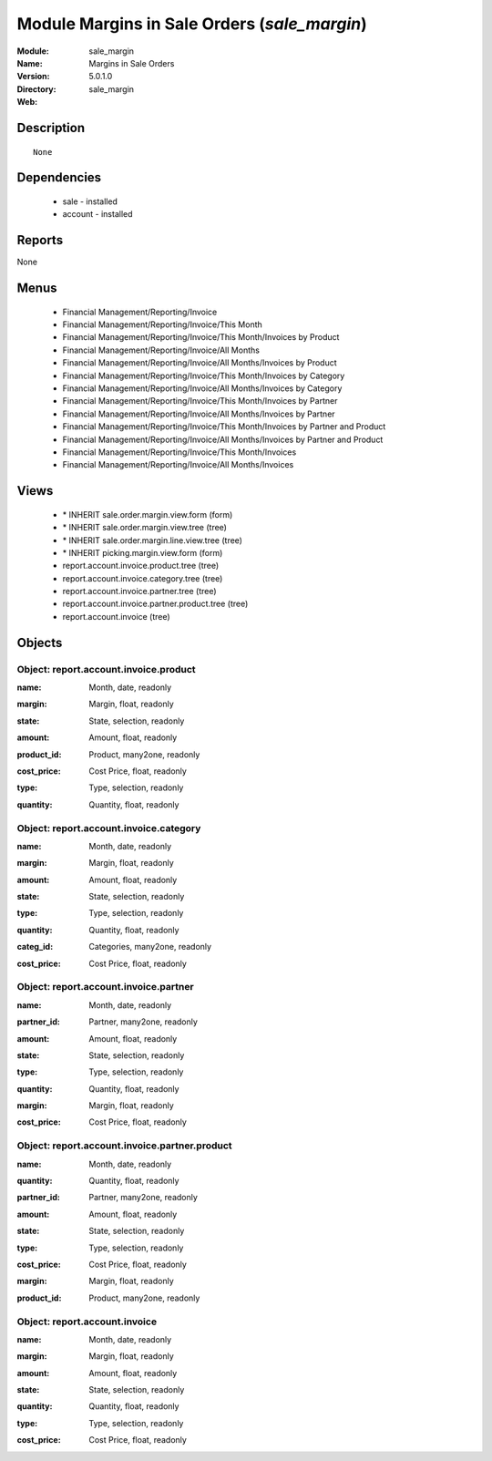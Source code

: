 
Module Margins in Sale Orders (*sale_margin*)
=============================================
:Module: sale_margin
:Name: Margins in Sale Orders
:Version: 5.0.1.0
:Directory: sale_margin
:Web: 

Description
-----------

::

  None

Dependencies
------------

 * sale - installed
 * account - installed

Reports
-------

None


Menus
-------

 * Financial Management/Reporting/Invoice
 * Financial Management/Reporting/Invoice/This Month
 * Financial Management/Reporting/Invoice/This Month/Invoices by Product
 * Financial Management/Reporting/Invoice/All Months
 * Financial Management/Reporting/Invoice/All Months/Invoices by Product
 * Financial Management/Reporting/Invoice/This Month/Invoices by Category
 * Financial Management/Reporting/Invoice/All Months/Invoices by Category
 * Financial Management/Reporting/Invoice/This Month/Invoices by Partner
 * Financial Management/Reporting/Invoice/All Months/Invoices by Partner
 * Financial Management/Reporting/Invoice/This Month/Invoices by Partner and Product
 * Financial Management/Reporting/Invoice/All Months/Invoices by Partner and Product
 * Financial Management/Reporting/Invoice/This Month/Invoices
 * Financial Management/Reporting/Invoice/All Months/Invoices

Views
-----

 * \* INHERIT sale.order.margin.view.form (form)
 * \* INHERIT sale.order.margin.view.tree (tree)
 * \* INHERIT sale.order.margin.line.view.tree (tree)
 * \* INHERIT picking.margin.view.form (form)
 * report.account.invoice.product.tree (tree)
 * report.account.invoice.category.tree (tree)
 * report.account.invoice.partner.tree (tree)
 * report.account.invoice.partner.product.tree (tree)
 * report.account.invoice (tree)


Objects
-------

Object: report.account.invoice.product
######################################

.. index::
  single: report.account.invoice.product object
.. 


:name: Month, date, readonly



.. index::
  single: name field
.. 




:margin: Margin, float, readonly



.. index::
  single: margin field
.. 




:state: State, selection, readonly



.. index::
  single: state field
.. 




:amount: Amount, float, readonly



.. index::
  single: amount field
.. 




:product_id: Product, many2one, readonly



.. index::
  single: product_id field
.. 




:cost_price: Cost Price, float, readonly



.. index::
  single: cost_price field
.. 




:type: Type, selection, readonly



.. index::
  single: type field
.. 




:quantity: Quantity, float, readonly



.. index::
  single: quantity field
.. 



Object: report.account.invoice.category
#######################################

.. index::
  single: report.account.invoice.category object
.. 


:name: Month, date, readonly



.. index::
  single: name field
.. 




:margin: Margin, float, readonly



.. index::
  single: margin field
.. 




:amount: Amount, float, readonly



.. index::
  single: amount field
.. 




:state: State, selection, readonly



.. index::
  single: state field
.. 




:type: Type, selection, readonly



.. index::
  single: type field
.. 




:quantity: Quantity, float, readonly



.. index::
  single: quantity field
.. 




:categ_id: Categories, many2one, readonly



.. index::
  single: categ_id field
.. 




:cost_price: Cost Price, float, readonly



.. index::
  single: cost_price field
.. 



Object: report.account.invoice.partner
######################################

.. index::
  single: report.account.invoice.partner object
.. 


:name: Month, date, readonly



.. index::
  single: name field
.. 




:partner_id: Partner, many2one, readonly



.. index::
  single: partner_id field
.. 




:amount: Amount, float, readonly



.. index::
  single: amount field
.. 




:state: State, selection, readonly



.. index::
  single: state field
.. 




:type: Type, selection, readonly



.. index::
  single: type field
.. 




:quantity: Quantity, float, readonly



.. index::
  single: quantity field
.. 




:margin: Margin, float, readonly



.. index::
  single: margin field
.. 




:cost_price: Cost Price, float, readonly



.. index::
  single: cost_price field
.. 



Object: report.account.invoice.partner.product
##############################################

.. index::
  single: report.account.invoice.partner.product object
.. 


:name: Month, date, readonly



.. index::
  single: name field
.. 




:quantity: Quantity, float, readonly



.. index::
  single: quantity field
.. 




:partner_id: Partner, many2one, readonly



.. index::
  single: partner_id field
.. 




:amount: Amount, float, readonly



.. index::
  single: amount field
.. 




:state: State, selection, readonly



.. index::
  single: state field
.. 




:type: Type, selection, readonly



.. index::
  single: type field
.. 




:cost_price: Cost Price, float, readonly



.. index::
  single: cost_price field
.. 




:margin: Margin, float, readonly



.. index::
  single: margin field
.. 




:product_id: Product, many2one, readonly



.. index::
  single: product_id field
.. 



Object: report.account.invoice
##############################

.. index::
  single: report.account.invoice object
.. 


:name: Month, date, readonly



.. index::
  single: name field
.. 




:margin: Margin, float, readonly



.. index::
  single: margin field
.. 




:amount: Amount, float, readonly



.. index::
  single: amount field
.. 




:state: State, selection, readonly



.. index::
  single: state field
.. 




:quantity: Quantity, float, readonly



.. index::
  single: quantity field
.. 




:type: Type, selection, readonly



.. index::
  single: type field
.. 




:cost_price: Cost Price, float, readonly



.. index::
  single: cost_price field
.. 

